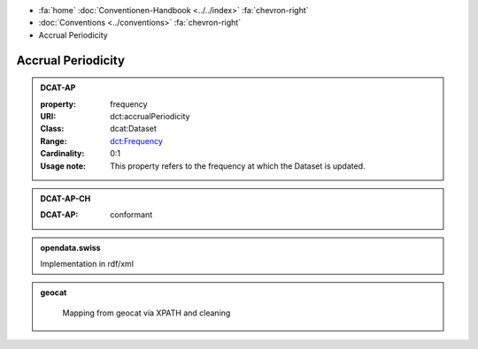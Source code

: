 .. container:: custom-breadcrumbs

   - :fa:`home` :doc:`Conventionen-Handbook <../../index>` :fa:`chevron-right`
   - :doc:`Conventions <../conventions>` :fa:`chevron-right`
   - Accrual Periodicity

******************************
Accrual Periodicity
******************************

.. admonition:: DCAT-AP
   :class: dcatap

   :property: frequency
   :URI: dct:accrualPeriodicity
   :Class: dcat:Dataset
   :Range: `dct:Frequency <http://dublincore.org/groups/collections/frequency/>`__
   :Cardinality: 0:1
   :Usage note: This property refers to the frequency
                at which the Dataset is updated.

.. admonition:: DCAT-AP-CH
   :class: dcatapch

   :DCAT-AP: conformant

.. admonition:: opendata.swiss
   :class: convention

   Implementation in rdf/xml

.. code-block:: xml
  :caption: dct:accrualPeriodicity in rdf/xml
  :emphasize-lines: 1

  <dct:accrualPeriodicity rdf:resource="http://purl.org/cld/freq/daily"/>

.. admonition:: geocat
   :class: geocat

    Mapping from geocat via XPATH and cleaning


.. code-block:: xml
  :caption: XPATH for dct:accrualPeriodicity
  :emphasize-lines: 1

  //gmd:identificationInfo//che:CHE_MD_MaintenanceInformation/gmd:maintenanceAndUpdateFrequency/gmd:MD_MaintenanceFrequencyCode/@codeListValue

.. code-block:: xml
  :caption: mapping of values
  :emphasize-lines: 1

  frequency_mapping= {
        'continual': 'http://purl.org/cld/freq/continuous',
        'daily': 'http://purl.org/cld/freq/daily',
        'weekly': 'http://purl.org/cld/freq/weekly',
        'fortnightly': 'http://purl.org/cld/freq/biweekly',
        'monthly': 'http://purl.org/cld/freq/monthly',
        'quarterly': 'http://purl.org/cld/freq/quarterly',
        'biannually': 'http://purl.org/cld/freq/semiannual',
        'annually': 'http://purl.org/cld/freq/annual',
        'asNeeded': 'http://purl.org/cld/freq/completelyIrregular',
        'irregular': 'http://purl.org/cld/freq/completelyIrregular',
    }
